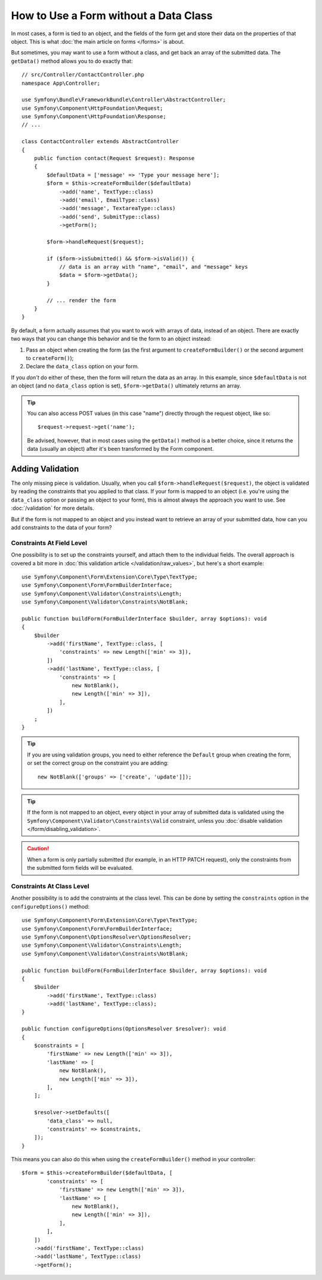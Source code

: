 How to Use a Form without a Data Class
======================================

In most cases, a form is tied to an object, and the fields of the form get
and store their data on the properties of that object. This is what
:doc:`the main article on forms </forms>` is about.

But sometimes, you may want to use a form without a class, and get back an
array of the submitted data. The ``getData()`` method allows you to do
exactly that::

    // src/Controller/ContactController.php
    namespace App\Controller;

    use Symfony\Bundle\FrameworkBundle\Controller\AbstractController;
    use Symfony\Component\HttpFoundation\Request;
    use Symfony\Component\HttpFoundation\Response;
    // ...

    class ContactController extends AbstractController
    {
        public function contact(Request $request): Response
        {
            $defaultData = ['message' => 'Type your message here'];
            $form = $this->createFormBuilder($defaultData)
                ->add('name', TextType::class)
                ->add('email', EmailType::class)
                ->add('message', TextareaType::class)
                ->add('send', SubmitType::class)
                ->getForm();

            $form->handleRequest($request);

            if ($form->isSubmitted() && $form->isValid()) {
                // data is an array with "name", "email", and "message" keys
                $data = $form->getData();
            }

            // ... render the form
        }
    }

By default, a form actually assumes that you want to work with arrays of
data, instead of an object. There are exactly two ways that you can change
this behavior and tie the form to an object instead:

#. Pass an object when creating the form (as the first argument to ``createFormBuilder()``
   or the second argument to ``createForm()``);

#. Declare the ``data_class`` option on your form.

If you *don't* do either of these, then the form will return the data as
an array. In this example, since ``$defaultData`` is not an object (and
no ``data_class`` option is set), ``$form->getData()`` ultimately returns
an array.

.. tip::

    You can also access POST values (in this case "name") directly through
    the request object, like so::

        $request->request->get('name');

    Be advised, however, that in most cases using the ``getData()`` method is
    a better choice, since it returns the data (usually an object) after
    it's been transformed by the Form component.

Adding Validation
-----------------

The only missing piece is validation. Usually, when you call ``$form->handleRequest($request)``,
the object is validated by reading the constraints that you applied to that
class. If your form is mapped to an object (i.e. you're using the ``data_class``
option or passing an object to your form), this is almost always the approach
you want to use. See :doc:`/validation` for more details.

.. _form-option-constraints:

But if the form is not mapped to an object and you instead want to retrieve an
array of your submitted data, how can you add constraints to the data of
your form?

Constraints At Field Level
~~~~~~~~~~~~~~~~~~~~~~~~~~

One possibility is to set up the constraints yourself, and attach them to the individual
fields. The overall approach is covered a bit more in :doc:`this validation article </validation/raw_values>`,
but here's a short example::

    use Symfony\Component\Form\Extension\Core\Type\TextType;
    use Symfony\Component\Form\FormBuilderInterface;
    use Symfony\Component\Validator\Constraints\Length;
    use Symfony\Component\Validator\Constraints\NotBlank;

    public function buildForm(FormBuilderInterface $builder, array $options): void
    {
        $builder
            ->add('firstName', TextType::class, [
                'constraints' => new Length(['min' => 3]),
            ])
            ->add('lastName', TextType::class, [
                'constraints' => [
                    new NotBlank(),
                    new Length(['min' => 3]),
                ],
            ])
        ;
    }

.. tip::

    If you are using validation groups, you need to either reference the
    ``Default`` group when creating the form, or set the correct group on
    the constraint you are adding::

        new NotBlank(['groups' => ['create', 'update']]);

.. tip::

    If the form is not mapped to an object, every object in your array of
    submitted data is validated using the ``Symfony\Component\Validator\Constraints\Valid``
    constraint, unless you :doc:`disable validation </form/disabling_validation>`.

.. caution::

    When a form is only partially submitted (for example, in an HTTP PATCH
    request), only the constraints from the submitted form fields will be
    evaluated.

Constraints At Class Level
~~~~~~~~~~~~~~~~~~~~~~~~~~

Another possibility is to add the constraints at the class level.
This can be done by setting the ``constraints`` option in the
``configureOptions()`` method::

    use Symfony\Component\Form\Extension\Core\Type\TextType;
    use Symfony\Component\Form\FormBuilderInterface;
    use Symfony\Component\OptionsResolver\OptionsResolver;
    use Symfony\Component\Validator\Constraints\Length;
    use Symfony\Component\Validator\Constraints\NotBlank;

    public function buildForm(FormBuilderInterface $builder, array $options): void
    {
        $builder
            ->add('firstName', TextType::class)
            ->add('lastName', TextType::class);
    }

    public function configureOptions(OptionsResolver $resolver): void
    {
        $constraints = [
            'firstName' => new Length(['min' => 3]),
            'lastName' => [
                new NotBlank(),
                new Length(['min' => 3]),
            ],
        ];

        $resolver->setDefaults([
            'data_class' => null,
            'constraints' => $constraints,
        ]);
    }

This means you can also do this when using the ``createFormBuilder()`` method
in your controller::

    $form = $this->createFormBuilder($defaultData, [
            'constraints' => [
                'firstName' => new Length(['min' => 3]),
                'lastName' => [
                    new NotBlank(),
                    new Length(['min' => 3]),
                ],
            ],
        ])
        ->add('firstName', TextType::class)
        ->add('lastName', TextType::class)
        ->getForm();
